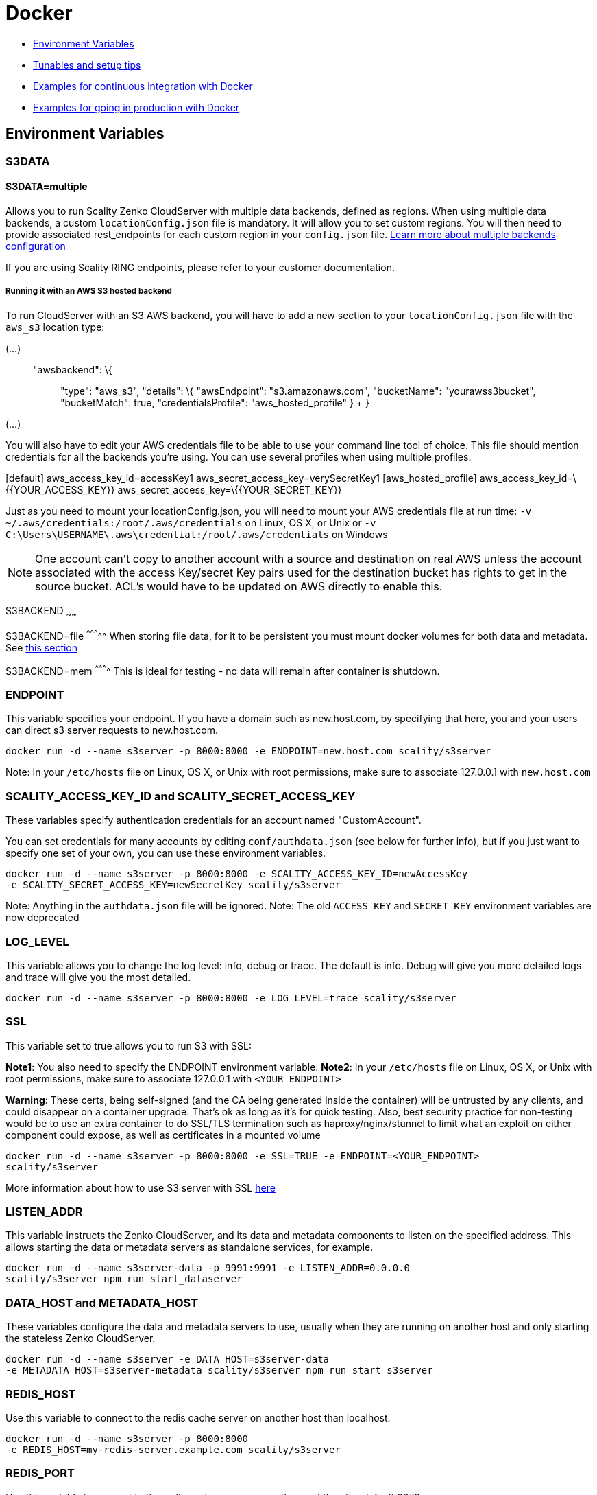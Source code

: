 Docker
======

* link:#environment-variables[Environment Variables]
* link:#tunables-and-setup-tips[Tunables and setup tips]
* link:#continuous-integration-with-docker-hosted%20CloudServer[Examples
for continuous integration with Docker]
* link:#in-production-with-docker-hosted%20CloudServer[Examples for
going in production with Docker]

[[environment-variables]]
Environment Variables
---------------------

[[s3data]]
S3DATA
~~~~~~

[[s3datamultiple]]
S3DATA=multiple
^^^^^^^^^^^^^^^

Allows you to run Scality Zenko CloudServer with multiple data backends,
defined as regions. When using multiple data backends, a custom
`locationConfig.json` file is mandatory. It will allow you to set custom
regions. You will then need to provide associated rest_endpoints for
each custom region in your `config.json` file.
link:../GETTING_STARTED/#location-configuration[Learn more about
multiple backends configuration]

If you are using Scality RING endpoints, please refer to your customer
documentation.

[[running-it-with-an-aws-s3-hosted-backend]]
Running it with an AWS S3 hosted backend
++++++++++++++++++++++++++++++++++++++++

To run CloudServer with an S3 AWS backend, you will have to add a new
section to your `locationConfig.json` file with the `aws_s3` location
type:

[source,sourceCode,json]
----
----

(...)::
  "awsbackend": \{;;
    "type": "aws_s3", "details": \{ "awsEndpoint": "s3.amazonaws.com",
    "bucketName": "yourawss3bucket", "bucketMatch": true,
    "credentialsProfile": "aws_hosted_profile" }
  +
  }

(...)

You will also have to edit your AWS credentials file to be able to use
your command line tool of choice. This file should mention credentials
for all the backends you're using. You can use several profiles when
using multiple profiles.

[source,sourceCode,json]
----
----

[default] aws_access_key_id=accessKey1
aws_secret_access_key=verySecretKey1 [aws_hosted_profile]
aws_access_key_id=\{\{YOUR_ACCESS_KEY}}
aws_secret_access_key=\{\{YOUR_SECRET_KEY}}

Just as you need to mount your locationConfig.json, you will need to
mount your AWS credentials file at run time:
`-v ~/.aws/credentials:/root/.aws/credentials` on Linux, OS X, or Unix
or `-v C:\Users\USERNAME\.aws\credential:/root/.aws/credentials` on
Windows

NOTE: One account can't copy to another account with a source and
destination on real AWS unless the account associated with the access
Key/secret Key pairs used for the destination bucket has rights to get
in the source bucket. ACL's would have to be updated on AWS directly to
enable this.

S3BACKEND ~~~~~~

S3BACKEND=file ^^^^^^^^^^^ When storing file data, for it to be
persistent you must mount docker volumes for both data and metadata. See
link:#using-docker-volumes-in-production[this section]

S3BACKEND=mem ^^^^^^^^^^ This is ideal for testing - no data will remain
after container is shutdown.

[[endpoint]]
ENDPOINT
~~~~~~~~

This variable specifies your endpoint. If you have a domain such as
new.host.com, by specifying that here, you and your users can direct s3
server requests to new.host.com.

[source,sourceCode,shell]
----
docker run -d --name s3server -p 8000:8000 -e ENDPOINT=new.host.com scality/s3server
----

Note: In your `/etc/hosts` file on Linux, OS X, or Unix with root
permissions, make sure to associate 127.0.0.1 with `new.host.com`

[[scality_access_key_id-and-scality_secret_access_key]]
SCALITY_ACCESS_KEY_ID and SCALITY_SECRET_ACCESS_KEY
~~~~~~~~~~~~~~~~~~~~~~~~~~~~~~~~~~~~~~~~~~~~~~~~~~~

These variables specify authentication credentials for an account named
"CustomAccount".

You can set credentials for many accounts by editing
`conf/authdata.json` (see below for further info), but if you just want
to specify one set of your own, you can use these environment variables.

[source,sourceCode,shell]
----
docker run -d --name s3server -p 8000:8000 -e SCALITY_ACCESS_KEY_ID=newAccessKey
-e SCALITY_SECRET_ACCESS_KEY=newSecretKey scality/s3server
----

Note: Anything in the `authdata.json` file will be ignored. Note: The
old `ACCESS_KEY` and `SECRET_KEY` environment variables are now
deprecated

[[log_level]]
LOG_LEVEL
~~~~~~~~~

This variable allows you to change the log level: info, debug or trace.
The default is info. Debug will give you more detailed logs and trace
will give you the most detailed.

[source,sourceCode,shell]
----
docker run -d --name s3server -p 8000:8000 -e LOG_LEVEL=trace scality/s3server
----

[[ssl]]
SSL
~~~

This variable set to true allows you to run S3 with SSL:

**Note1**: You also need to specify the ENDPOINT environment variable.
**Note2**: In your `/etc/hosts` file on Linux, OS X, or Unix with root
permissions, make sure to associate 127.0.0.1 with `<YOUR_ENDPOINT>`

**Warning**: These certs, being self-signed (and the CA being generated
inside the container) will be untrusted by any clients, and could
disappear on a container upgrade. That's ok as long as it's for quick
testing. Also, best security practice for non-testing would be to use an
extra container to do SSL/TLS termination such as haproxy/nginx/stunnel
to limit what an exploit on either component could expose, as well as
certificates in a mounted volume

[source,sourceCode,shell]
----
docker run -d --name s3server -p 8000:8000 -e SSL=TRUE -e ENDPOINT=<YOUR_ENDPOINT>
scality/s3server
----

More information about how to use S3 server with SSL
https://s3.scality.com/v1.0/page/scality-with-ssl[here]

[[listen_addr]]
LISTEN_ADDR
~~~~~~~~~~~

This variable instructs the Zenko CloudServer, and its data and metadata
components to listen on the specified address. This allows starting the
data or metadata servers as standalone services, for example.

[source,sourceCode,shell]
----
docker run -d --name s3server-data -p 9991:9991 -e LISTEN_ADDR=0.0.0.0
scality/s3server npm run start_dataserver
----

[[data_host-and-metadata_host]]
DATA_HOST and METADATA_HOST
~~~~~~~~~~~~~~~~~~~~~~~~~~~

These variables configure the data and metadata servers to use, usually
when they are running on another host and only starting the stateless
Zenko CloudServer.

[source,sourceCode,shell]
----
docker run -d --name s3server -e DATA_HOST=s3server-data
-e METADATA_HOST=s3server-metadata scality/s3server npm run start_s3server
----

[[redis_host]]
REDIS_HOST
~~~~~~~~~~

Use this variable to connect to the redis cache server on another host
than localhost.

[source,sourceCode,shell]
----
docker run -d --name s3server -p 8000:8000
-e REDIS_HOST=my-redis-server.example.com scality/s3server
----

[[redis_port]]
REDIS_PORT
~~~~~~~~~~

Use this variable to connect to the redis cache server on another port
than the default 6379.

[source,sourceCode,shell]
----
docker run -d --name s3server -p 8000:8000
-e REDIS_PORT=6379 scality/s3server
----

[[tunables-and-setup-tips]]
Tunables and Setup Tips
-----------------------

[[using-docker-volumes]]
Using Docker Volumes
~~~~~~~~~~~~~~~~~~~~

Zenko CloudServer runs with a file backend by default.

So, by default, the data is stored inside your Zenko CloudServer Docker
container.

However, if you want your data and metadata to persist, you *MUST* use
Docker volumes to host your data and metadata outside your Zenko
CloudServer Docker container. Otherwise, the data and metadata will be
destroyed when you erase the container.

[source,sourceCode,shell]
----
docker run -­v $(pwd)/data:/usr/src/app/localData -­v $(pwd)/metadata:/usr/src/app/localMetadata
-p 8000:8000 ­-d scality/s3server
----

This command mounts the host directory, `./data`, into the container at
`/usr/src/app/localData` and the host directory, `./metadata`, into the
container at `/usr/src/app/localMetaData`. It can also be any host mount
point, like `/mnt/data` and `/mnt/metadata`.

[[adding-modifying-or-deleting-accounts-or-users-credentials]]
Adding modifying or deleting accounts or users credentials
~~~~~~~~~~~~~~~~~~~~~~~~~~~~~~~~~~~~~~~~~~~~~~~~~~~~~~~~~~

1.  Create locally a customized `authdata.json` based on our
`/conf/authdata.json`.

2. Use https://docs.docker.com/engine/tutorials/dockervolumes/[Docker
Volume]::
  to override the default `authdata.json` through a docker file mapping.

For example:

[source,sourceCode,shell]
----
docker run -v $(pwd)/authdata.json:/usr/src/app/conf/authdata.json -p 8000:8000 -d
scality/s3server
----

[[specifying-your-own-host-name]]
Specifying your own host name
~~~~~~~~~~~~~~~~~~~~~~~~~~~~~

To specify a host name (e.g. s3.domain.name), you can provide your own
https://github.com/scality/S3/blob/master/config.json[config.json] using
https://docs.docker.com/engine/tutorials/dockervolumes/[Docker Volume].

First add a new key-value pair in the restEndpoints section of your
config.json. The key in the key-value pair should be the host name you
would like to add and the value is the default location_constraint for
this endpoint.

For example, `s3.example.com` is mapped to `us-east-1` which is one of
the `location_constraints` listed in your locationConfig.json file
https://github.com/scality/S3/blob/master/locationConfig.json[here].

More information about location configuration
https://github.com/scality/S3/blob/master/README.md#location-configuration[here]

[source,sourceCode,json]
----
"restEndpoints": {
    "localhost": "file",
    "127.0.0.1": "file",
    ...
    "s3.example.com": "us-east-1"
},
----

Then, run your Scality S3 Server using
https://docs.docker.com/engine/tutorials/dockervolumes/[Docker Volume]:

[source,sourceCode,shell]
----
docker run -v $(pwd)/config.json:/usr/src/app/config.json -p 8000:8000 -d scality/s3server
----

Your local `config.json` file will override the default one through a
docker file mapping.

[[running-as-an-unprivileged-user]]
Running as an unprivileged user
~~~~~~~~~~~~~~~~~~~~~~~~~~~~~~~

Zenko CloudServer runs as root by default.

You can change that by modifing the dockerfile and specifying a user
before the entrypoint.

The user needs to exist within the container, and own the folder
*/usr/src/app* for Scality Zenko CloudServer to run properly.

For instance, you can modify these lines in the dockerfile:

[source,sourceCode,shell]
----
...
&& groupadd -r -g 1001 scality \
&& useradd -u 1001 -g 1001 -d /usr/src/app -r scality \
&& chown -R scality:scality /usr/src/app

...

USER scality
ENTRYPOINT ["/usr/src/app/docker-entrypoint.sh"]
----

[[continuous-integration-with-docker-hosted-cloudserver]]
Continuous integration with Docker hosted CloudServer
-----------------------------------------------------

When you start the Docker Scality Zenko CloudServer image, you can
adjust the configuration of the Scality Zenko CloudServer instance by
passing one or more environment variables on the docker run command
line.

Sample ways to run it for CI are:

* With custom locations (one in-memory, one hosted on AWS), and custom
credentials mounted:

[source,sourceCode,shell]
----
docker run --name CloudServer -p 8000:8000
-v $(pwd)/locationConfig.json:/usr/src/app/locationConfig.json
-v $(pwd)/authdata.json:/usr/src/app/conf/authdata.json
-v ~/.aws/credentials:/root/.aws/credentials
-e S3DATA=multiple -e S3BACKEND=mem scality/s3server
----

* With custom locations, (one in-memory, one hosted on AWS, one file),
and custom credentials set as environment variables (see
link:#scality-access-key-id-and-scality-secret-access-key[this
section]):

[source,sourceCode,shell]
----
docker run --name CloudServer -p 8000:8000
-v $(pwd)/locationConfig.json:/usr/src/app/locationConfig.json
-v ~/.aws/credentials:/root/.aws/credentials
-v $(pwd)/data:/usr/src/app/localData -v $(pwd)/metadata:/usr/src/app/localMetadata
-e SCALITY_ACCESS_KEY_ID=accessKey1
-e SCALITY_SECRET_ACCESS_KEY=verySecretKey1
-e S3DATA=multiple -e S3BACKEND=mem scality/s3server
----

[[in-production-with-docker-hosted-cloudserver]]
In production with Docker hosted CloudServer
--------------------------------------------

In production, we expect that data will be persistent, that you will use
the multiple backends capabilities of Zenko CloudServer, and that you
will have a custom endpoint for your local storage, and custom
credentials for your local storage:

[source,sourceCode,shell]
----
docker run -d --name CloudServer
-v $(pwd)/data:/usr/src/app/localData -v $(pwd)/metadata:/usr/src/app/localMetadata
-v $(pwd)/locationConfig.json:/usr/src/app/locationConfig.json
-v $(pwd)/authdata.json:/usr/src/app/conf/authdata.json
-v ~/.aws/credentials:/root/.aws/credentials -e S3DATA=multiple
-e ENDPOINT=custom.endpoint.com
-p 8000:8000 ­-d scality/s3server
----
